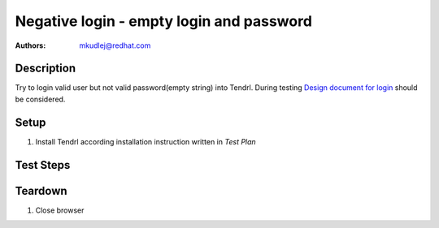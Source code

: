 Negative login - empty login and password
***********************************************

:authors: 
          - mkudlej@redhat.com

.. _Design document for login: https://redhat.invisionapp.com/share/6T900V2ZX#/screens/198042643

Description
===========

Try to login valid user but not valid password(empty string) into Tendrl.
During testing `Design document for login`_ should be considered.

Setup
=====

#. Install Tendrl according installation instruction written in *Test Plan*

Test Steps
==========

.. test_step:: 1

    Go to login page 

.. test_result:: 1

    Page should loaded properly. Especially it should contain ``Username`` and ``Password`` inputs and ``Log In`` button.
    
.. test_step:: 2

    Enter valid ``Username`` into proper input. Make sure there is no character in ``Password`` input. Click on ``Log In`` button.

.. test_result:: 2

    User should not log into Tendrl. Proper error message should appear.


Teardown
========

#. Close browser
